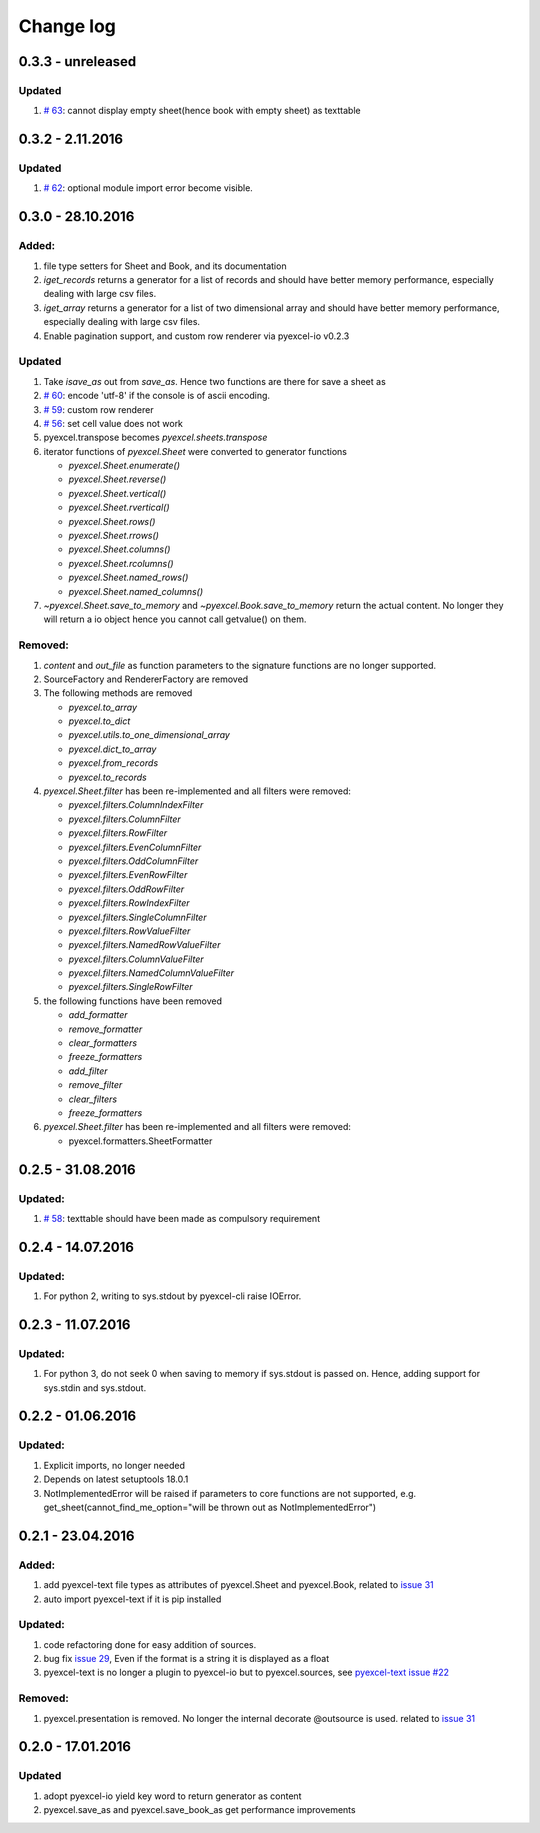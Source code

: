Change log
================================================================================

0.3.3 - unreleased
--------------------------------------------------------------------------------

Updated
********************************************************************************

#. `# 63 <https://github.com/pyexcel/pyexcel/issues/63>`_: cannot display
   empty sheet(hence book with empty sheet) as texttable


0.3.2 - 2.11.2016
--------------------------------------------------------------------------------

Updated
********************************************************************************

#. `# 62 <https://github.com/pyexcel/pyexcel/issues/62>`_: optional module
   import error become visible. 


0.3.0 - 28.10.2016
--------------------------------------------------------------------------------

.. _version_o_three:

Added:
********************************************************************************

#. file type setters for Sheet and Book, and its documentation
#. `iget_records` returns a generator for a list of records and should have
   better memory performance, especially dealing with large csv files.
#. `iget_array` returns a generator for a list of two dimensional array and
   should have better memory performance, especially dealing with large csv
   files.
#. Enable pagination support, and custom row renderer via pyexcel-io v0.2.3

Updated
********************************************************************************

#. Take `isave_as` out from `save_as`. Hence two functions are there for save
   a sheet as
#. `# 60 <https://github.com/pyexcel/pyexcel/issues/60>`_: encode 'utf-8' if
   the console is of ascii encoding.
#. `# 59 <https://github.com/pyexcel/pyexcel/issues/59>`_: custom row
   renderer
#. `# 56 <https://github.com/pyexcel/pyexcel/issues/56>`_: set cell value does
   not work
#. pyexcel.transpose becomes `pyexcel.sheets.transpose`
#. iterator functions of `pyexcel.Sheet` were converted to generator
   functions

   * `pyexcel.Sheet.enumerate()`
   * `pyexcel.Sheet.reverse()`
   * `pyexcel.Sheet.vertical()`
   * `pyexcel.Sheet.rvertical()`
   * `pyexcel.Sheet.rows()`
   * `pyexcel.Sheet.rrows()`
   * `pyexcel.Sheet.columns()`
   * `pyexcel.Sheet.rcolumns()`
   * `pyexcel.Sheet.named_rows()`
   * `pyexcel.Sheet.named_columns()`

#. `~pyexcel.Sheet.save_to_memory` and `~pyexcel.Book.save_to_memory`
   return the actual content. No longer they will return a io object hence
   you cannot call getvalue() on them.
   
Removed:
********************************************************************************

#. `content` and `out_file` as function parameters to the signature functions are
   no longer supported.
#. SourceFactory and RendererFactory are removed
#. The following methods are removed

   * `pyexcel.to_array`
   * `pyexcel.to_dict`
   * `pyexcel.utils.to_one_dimensional_array`
   * `pyexcel.dict_to_array`
   * `pyexcel.from_records`
   * `pyexcel.to_records`

#. `pyexcel.Sheet.filter` has been re-implemented and all filters were
   removed:

   * `pyexcel.filters.ColumnIndexFilter`
   * `pyexcel.filters.ColumnFilter`
   * `pyexcel.filters.RowFilter`
   * `pyexcel.filters.EvenColumnFilter`
   * `pyexcel.filters.OddColumnFilter`
   * `pyexcel.filters.EvenRowFilter`
   * `pyexcel.filters.OddRowFilter`
   * `pyexcel.filters.RowIndexFilter`
   * `pyexcel.filters.SingleColumnFilter`
   * `pyexcel.filters.RowValueFilter`
   * `pyexcel.filters.NamedRowValueFilter`
   * `pyexcel.filters.ColumnValueFilter`
   * `pyexcel.filters.NamedColumnValueFilter`
   * `pyexcel.filters.SingleRowFilter`

#. the following functions have been removed

   * `add_formatter`
   * `remove_formatter`
   * `clear_formatters`
   * `freeze_formatters`
   * `add_filter`
   * `remove_filter`
   * `clear_filters`
   * `freeze_formatters`

#. `pyexcel.Sheet.filter` has been re-implemented and all filters were
   removed:

   * pyexcel.formatters.SheetFormatter
   

0.2.5 - 31.08.2016
--------------------------------------------------------------------------------

Updated:
********************************************************************************

#. `# 58 <https://github.com/pyexcel/pyexcel/issues/58>`_: texttable should
   have been made as compulsory requirement


0.2.4 - 14.07.2016
--------------------------------------------------------------------------------

Updated:
********************************************************************************

#. For python 2, writing to sys.stdout by pyexcel-cli raise IOError.

0.2.3 - 11.07.2016
--------------------------------------------------------------------------------

Updated:
********************************************************************************

#. For python 3, do not seek 0 when saving to memory if sys.stdout is passed on.
   Hence, adding support for sys.stdin and sys.stdout.

0.2.2 - 01.06.2016
--------------------------------------------------------------------------------

Updated:
********************************************************************************

#. Explicit imports, no longer needed
#. Depends on latest setuptools 18.0.1
#. NotImplementedError will be raised if parameters to core functions are not supported, e.g. get_sheet(cannot_find_me_option="will be thrown out as NotImplementedError")

0.2.1 - 23.04.2016
--------------------------------------------------------------------------------

Added:
********************************************************************************

#. add pyexcel-text file types as attributes of pyexcel.Sheet and pyexcel.Book, related to `issue 31 <https://github.com/pyexcel/pyexcel/issues/31>`__
#. auto import pyexcel-text if it is pip installed

Updated:
********************************************************************************

#. code refactoring done for easy addition of sources.
#. bug fix `issue 29 <https://github.com/pyexcel/pyexcel/issues/29>`__, Even if the format is a string it is displayed as a float
#. pyexcel-text is no longer a plugin to pyexcel-io but to pyexcel.sources, see `pyexcel-text issue #22 <https://github.com/pyexcel/pyexcel-text/issues/22>`__

Removed:
********************************************************************************
#. pyexcel.presentation is removed. No longer the internal decorate @outsource is used. related to `issue 31 <https://github.com/pyexcel/pyexcel/issues/31>`_


0.2.0 - 17.01.2016
--------------------------------------------------------------------------------

Updated
********************************************************************************

#. adopt pyexcel-io yield key word to return generator as content
#. pyexcel.save_as and pyexcel.save_book_as get performance improvements
